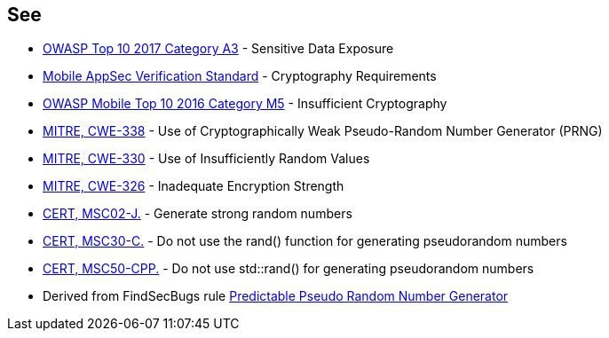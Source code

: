 == See

* https://www.owasp.org/index.php/Top_10-2017_A3-Sensitive_Data_Exposure[OWASP Top 10 2017 Category A3] - Sensitive Data Exposure
* https://mobile-security.gitbook.io/masvs/security-requirements/0x08-v3-cryptography_verification_requirements[Mobile AppSec Verification Standard] - Cryptography Requirements
* https://owasp.org/www-project-mobile-top-10/2016-risks/m5-insufficient-cryptography[OWASP Mobile Top 10 2016 Category M5] - Insufficient Cryptography
* https://cwe.mitre.org/data/definitions/338.html[MITRE, CWE-338] - Use of Cryptographically Weak Pseudo-Random Number Generator (PRNG)
* https://cwe.mitre.org/data/definitions/330.html[MITRE, CWE-330] - Use of Insufficiently Random Values
* https://cwe.mitre.org/data/definitions/326.html[MITRE, CWE-326] - Inadequate Encryption Strength
* https://wiki.sei.cmu.edu/confluence/x/oTdGBQ[CERT, MSC02-J.] - Generate strong random numbers
* https://wiki.sei.cmu.edu/confluence/x/UNcxBQ[CERT, MSC30-C.] - Do not use the rand() function for generating pseudorandom numbers
* https://wiki.sei.cmu.edu/confluence/x/2ns-BQ[CERT, MSC50-CPP.] - Do not use std::rand() for generating pseudorandom numbers
* Derived from FindSecBugs rule https://h3xstream.github.io/find-sec-bugs/bugs.htm#PREDICTABLE_RANDOM[Predictable Pseudo Random Number Generator]